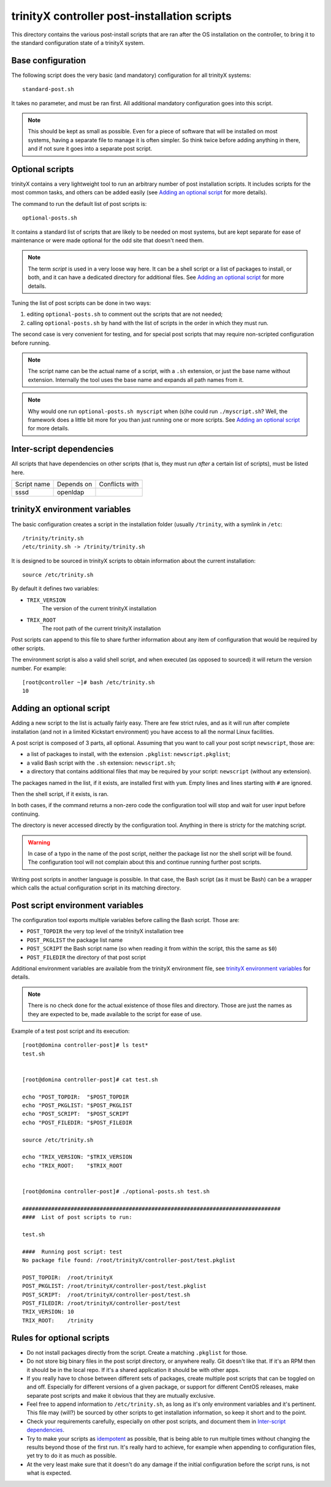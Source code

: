 
.. vim: si:et:ts=4:sw=4:tw=80


trinityX controller post-installation scripts
=============================================

This directory contains the various post-install scripts that are ran after
the OS installation on the controller, to bring it to the standard configuration
state of a trinityX system.



Base configuration
------------------

The following script does the very basic (and mandatory) configuration for all
trinityX systems::

    standard-post.sh

It takes no parameter, and must be ran first. All additional mandatory
configuration goes into this script.

.. note:: This should be kept as small as possible. Even for a piece of software
   that will be installed on most systems, having a separate file to manage it
   is often simpler. So think twice before adding anything in there, and if not
   sure it goes into a separate post script.



Optional scripts
----------------

trinityX contains a very lightweight tool to run an arbitrary number of post
installation scripts. It includes scripts for the most common tasks, and others
can be added easily (see `Adding an optional script`_ for more details).

The command to run the default list of post scripts is::

    optional-posts.sh

It contains a standard list of scripts that are likely to be needed on most
systems, but are kept separate for ease of maintenance or were made optional for
the odd site that doesn't need them.

.. note:: The term *script* is used in a very loose way here. It can be a shell
   script or a list of packages to install, or both, and it can have a
   dedicated directory for additional files. See `Adding an optional script`_
   for more details.

Tuning the list of post scripts can be done in two ways:


1. editing ``optional-posts.sh`` to comment out the scripts that are not needed;

2. calling ``optional-posts.sh`` by hand with the list of scripts in the order
   in which they must run.


The second case is very convenient for testing, and for special post scripts
that may require non-scripted configuration before running.

.. note:: The script name can be the actual name of a script, with a ``.sh``
   extension, or just the base name without extension. Internally the tool uses
   the base name and expands all path names from it.

.. note:: Why would one run ``optional-posts.sh myscript`` when (s)he could run
   ``./myscript.sh``? Well, the framework does a little bit more for you than
   just running one or more scripts. See `Adding an optional script`_ for more
   details.



Inter-script dependencies
-------------------------

All scripts that have dependencies on other scripts (that is, they must run
*after* a certain list of scripts), must be listed here.

=============== =========================== ===============================
Script name     Depends on                  Conflicts with
--------------- --------------------------- -------------------------------
sssd            openldap
=============== =========================== ===============================



trinityX environment variables
------------------------------

The basic configuration creates a script in the installation folder (usually
``/trinity``, with a symlink in ``/etc``::

    /trinity/trinity.sh
    /etc/trinity.sh -> /trinity/trinity.sh

It is designed to be sourced in trinityX scripts to obtain information about the
current installation::

    source /etc/trinity.sh

By default it defines two variables:

- ``TRIX_VERSION``
    The version of the current trinityX installation

- ``TRIX_ROOT``
    The root path of the current trinityX installation

Post scripts can append to this file to share further information about any
item of configuration that would be required by other scripts.

The environment script is also a valid shell script, and when executed (as
opposed to sourced) it will return the version number. For example::

    [root@controller ~]# bash /etc/trinity.sh 
    10



Adding an optional script
-------------------------

Adding a new script to the list is actually fairly easy. There are few strict
rules, and as it will run after complete installation (and not in a limited
Kickstart environment) you have access to all the normal Linux facilities.

A post script is composed of 3 parts, all optional. Assuming that you want to
call your post script ``newscript``, those are:


- a list of packages to install, with the extension ``.pkglist``:
  ``newscript.pkglist``;

- a valid Bash script with the ``.sh`` extension: ``newscript.sh``;

- a directory that contains additional files that may be required by your
  script: ``newscript`` (without any extension).


The packages named in the list, if it exists, are installed first with ``yum``.
Empty lines and lines starting with ``#`` are ignored.

Then the shell script, if it exists, is ran.

In both cases, if the command returns a non-zero code the configuration tool
will stop and wait for user input before continuing.

The directory is never accessed directly by the configuration tool. Anything in
there is stricty for the matching script.

.. warning:: In case of a typo in the name of the post script, neither the
   package list nor the shell script will be found. The configuration tool will
   not complain about this and continue running further post scripts.

Writing post scripts in another language is possible. In that case, the Bash
script (as it must be Bash) can be a wrapper which calls the actual
configuration script in its matching directory.



Post script environment variables
---------------------------------

The configuration tool exports multiple variables before calling the Bash
script. Those are:

- ``POST_TOPDIR``
  the very top level of the trinityX installation tree

- ``POST_PKGLIST``
  the package list name

- ``POST_SCRIPT``
  the Bash script name (so when reading it from within the script, this the
  same as ``$0``)

- ``POST_FILEDIR``
  the directory of that post script


Additional environment variables are available from the trinityX environment
file, see `trinityX environment variables`_ for details.

.. note:: There is no check done for the actual existence of those files and
   directory. Those are just the names as they are expected to be, made
   available to the script for ease of use.


Example of a test post script and its execution::

    [root@domina controller-post]# ls test*
    test.sh
    
    
    [root@domina controller-post]# cat test.sh 
    
    echo "POST_TOPDIR:  "$POST_TOPDIR
    echo "POST_PKGLIST: "$POST_PKGLIST
    echo "POST_SCRIPT:  "$POST_SCRIPT
    echo "POST_FILEDIR: "$POST_FILEDIR
    
    source /etc/trinity.sh
    
    echo "TRIX_VERSION: "$TRIX_VERSION
    echo "TRIX_ROOT:    "$TRIX_ROOT
    
    
    [root@domina controller-post]# ./optional-posts.sh test.sh 
    
    ################################################################################
    ####  List of post scripts to run:
    
    test.sh
    
    ####  Running post script: test
    No package file found: /root/trinityX/controller-post/test.pkglist
    
    POST_TOPDIR:  /root/trinityX
    POST_PKGLIST: /root/trinityX/controller-post/test.pkglist
    POST_SCRIPT:  /root/trinityX/controller-post/test.sh
    POST_FILEDIR: /root/trinityX/controller-post/test
    TRIX_VERSION: 10
    TRIX_ROOT:    /trinity



Rules for optional scripts
--------------------------

- Do not install packages directly from the script. Create a matching
  ``.pkglist`` for those.

- Do not store big binary files in the post script directory, or anywhere
  really. Git doesn't like that. If it's an RPM then it should be in the local
  repo. If it's a shared application it should be with other apps.

- If you really have to chose between different sets of packages, create
  multiple post scripts that can be toggled on and off. Especially for
  different versions of a given package, or support for different CentOS
  releases, make separate post scripts and make it obvious that they are
  mutually exclusive.

- Feel free to append information to ``/etc/trinity.sh``, as long as it's only
  environment variables and it's pertinent. This file may (will?) be sourced by
  other scripts to get installation information, so keep it short and to the
  point.

- Check your requirements carefully, especially on other post scripts, and
  document them in `Inter-script dependencies`_.

- Try to make your scripts as `idempotent
  <https://en.wikipedia.org/wiki/Idempotence>`_ as possible, that is being able
  to run multiple times without changing the results beyond those of the first
  run. It's really hard to achieve, for example when appending to configuration
  files, yet try to do it as much as possible.

- At the very least make sure that it doesn't do any damage if the initial
  configuration before the script runs, is not what is expected.

